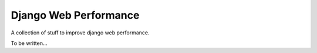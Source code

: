 Django Web Performance
======================

A collection of stuff to improve django web performance.

To be written...
